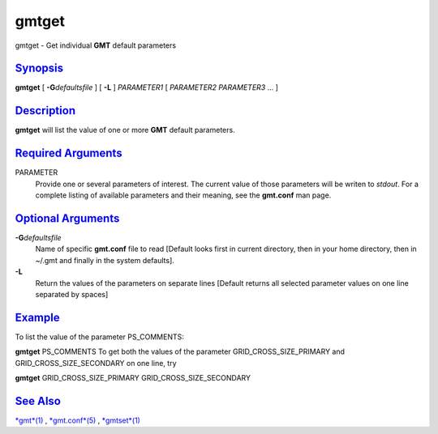******
gmtget
******

gmtget - Get individual **GMT** default parameters

`Synopsis <#toc1>`_
-------------------

**gmtget** [ **-G**\ *defaultsfile* ] [ **-L** ] *PARAMETER1* [
*PARAMETER2* *PARAMETER3* ... ]

`Description <#toc2>`_
----------------------

**gmtget** will list the value of one or more **GMT** default
parameters.

`Required Arguments <#toc3>`_
-----------------------------

PARAMETER
    Provide one or several parameters of interest. The current value of
    those parameters will be writen to *stdout*. For a complete listing
    of available parameters and their meaning, see the **gmt.conf** man
    page.

`Optional Arguments <#toc4>`_
-----------------------------

**-G**\ *defaultsfile*
    Name of specific **gmt.conf** file to read [Default looks first in
    current directory, then in your home directory, then in ~/.gmt and
    finally in the system defaults].
**-L**
    Return the values of the parameters on separate lines [Default
    returns all selected parameter values on one line separated by
    spaces]

`Example <#toc5>`_
------------------

To list the value of the parameter PS\_COMMENTS:

**gmtget** PS\_COMMENTS To get both the values of the parameter
GRID\_CROSS\_SIZE\_PRIMARY and GRID\_CROSS\_SIZE\_SECONDARY on one line,
try

**gmtget** GRID\_CROSS\_SIZE\_PRIMARY GRID\_CROSS\_SIZE\_SECONDARY

`See Also <#toc6>`_
-------------------

`*gmt*\ (1) <gmt.html>`_ , `*gmt.conf*\ (5) <gmt.conf.html>`_ ,
`*gmtset*\ (1) <gmtset.html>`_
